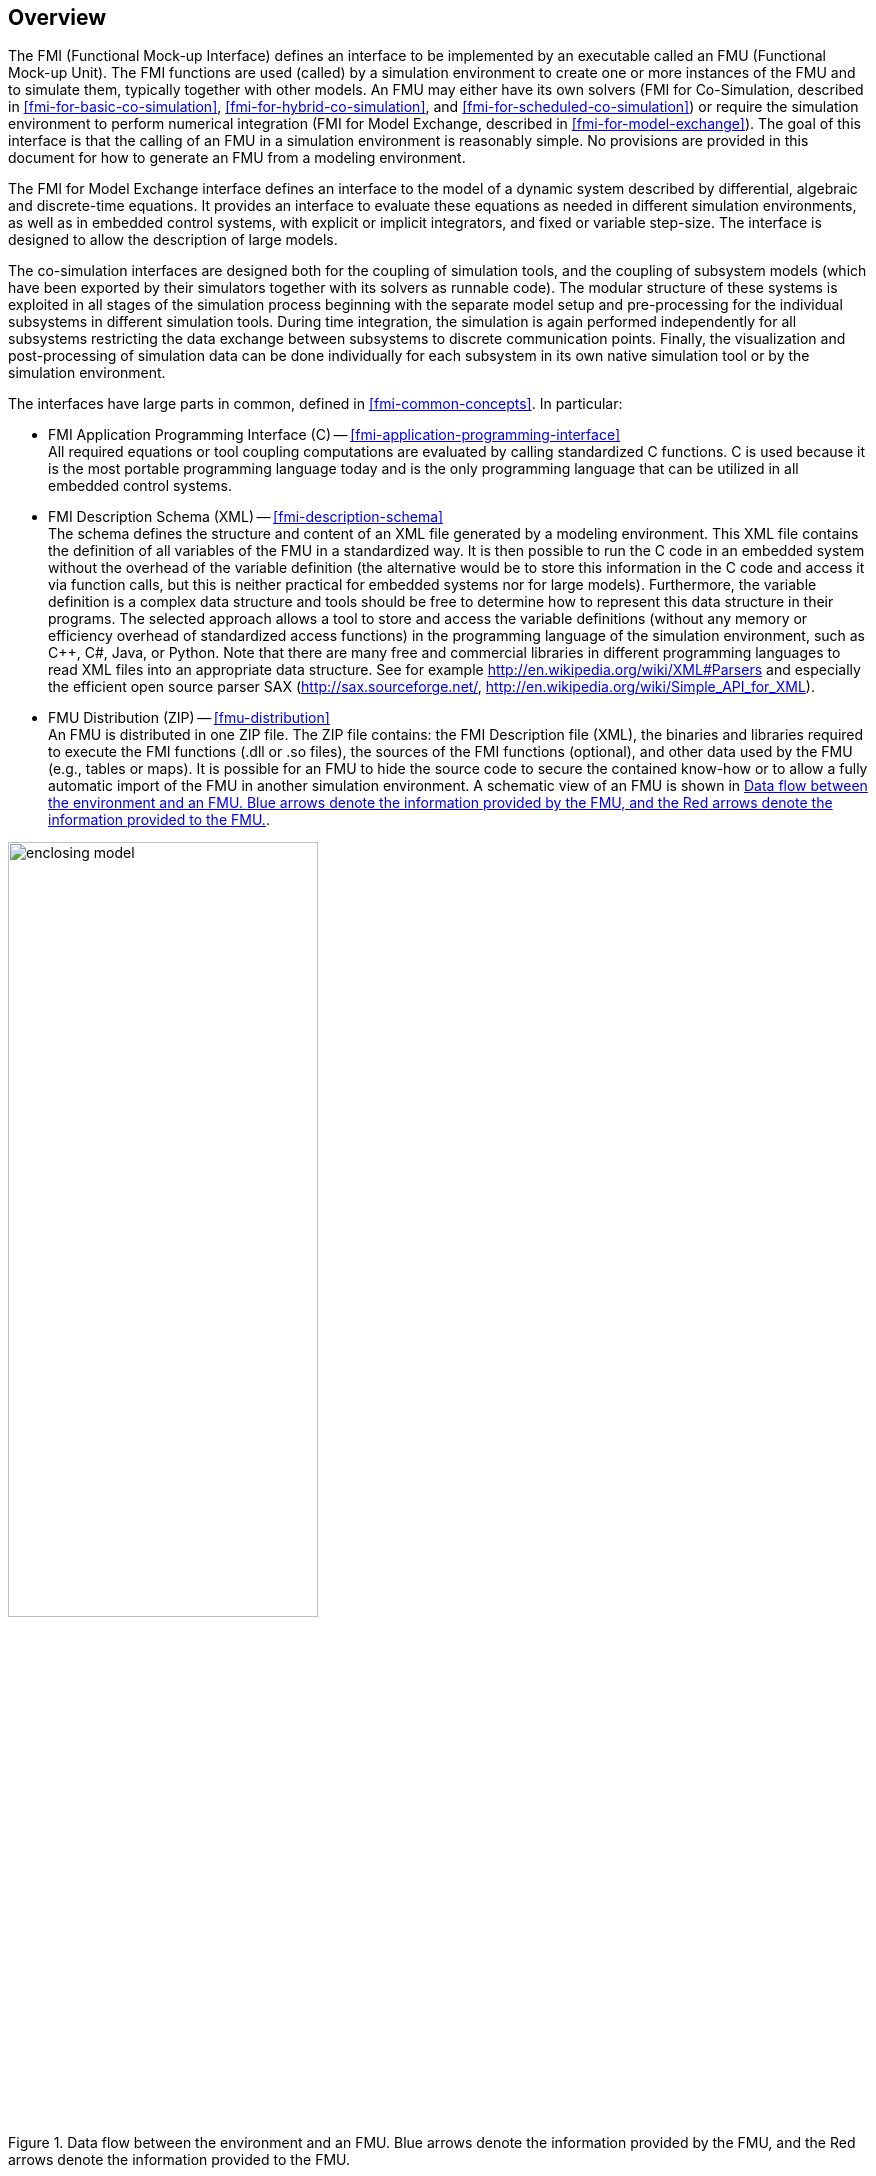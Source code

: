 == Overview

The FMI (Functional Mock-up Interface) defines an interface to
be implemented by an executable called an FMU (Functional Mock-up Unit).
The FMI functions are used (called) by a simulation environment to
create one or more instances of the FMU and to simulate them,
typically together with other models.
An FMU may either have its own solvers
(FMI for Co-Simulation, described in <<fmi-for-basic-co-simulation>>, <<fmi-for-hybrid-co-simulation>>, and <<fmi-for-scheduled-co-simulation>>)
or require the simulation environment to perform numerical integration
(FMI for Model Exchange, described in <<fmi-for-model-exchange>>).
The goal of this interface is that the calling of an FMU
in a simulation environment is reasonably simple.
No provisions are provided in this document for how to generate an FMU from a modeling environment.

The FMI for Model Exchange interface defines an interface to the model
of a dynamic system described by differential,
algebraic and discrete-time equations.
It provides an interface to evaluate these
equations as needed in different simulation environments,
as well as in embedded control systems,
with explicit or implicit integrators, and fixed or variable step-size.
The interface is designed to allow the
description of large models.

The co-simulation interfaces are designed both for the coupling of simulation tools,
and the coupling of subsystem models
(which have been exported by their
simulators together with its solvers as runnable code).
The modular structure of these systems is exploited in all stages of the
simulation process beginning with the separate model setup and pre-processing for the individual
subsystems in different simulation tools.
During time integration, the simulation is again performed independently for all
subsystems restricting the data exchange between subsystems to discrete communication points.
Finally, the visualization and post-processing of simulation data can be done
individually for each subsystem in its own native simulation tool or by the simulation environment.

The interfaces have large parts in common, defined in <<fmi-common-concepts>>.
In particular:

- FMI Application Programming Interface \(C) -- <<fmi-application-programming-interface>> +
All required equations or tool coupling computations are evaluated by calling standardized C functions.
C is used
because it is the most portable programming language today and is the only
programming language that can be utilized in all embedded control systems.

- FMI Description Schema (XML) -- <<fmi-description-schema>> +
The schema defines the structure and content of an XML file generated by a modeling environment.
This XML file contains the definition of all variables of the FMU in a standardized way.
It is then
possible to run the C code in an embedded system without the overhead of the variable definition
(the alternative would be to store this information in the C code and access it via function calls,
but this is neither practical for embedded systems nor for large models).
Furthermore, the variable definition is a complex data structure and tools should
be free to determine how to represent this data structure in their programs.
The selected approach allows a tool to store and access the variable definitions
(without any memory or efficiency overhead of standardized access functions) in the programming
language of the simulation environment,
such as C++, C#, Java, or Python. Note that there are many free and commercial libraries
in different programming languages to read XML files into an appropriate data structure.
See for example http://en.wikipedia.org/wiki/XML#Parsers
and especially the efficient open source parser SAX (http://sax.sourceforge.net/,
http://en.wikipedia.org/wiki/Simple_API_for_XML).

- FMU Distribution (ZIP) -- <<fmu-distribution>> +
An FMU is distributed in one ZIP file.
The ZIP file contains:
the FMI Description file (XML),
the binaries and libraries required to execute the FMI functions (.dll or .so files),
the sources of the FMI functions (optional),
and other data used by the FMU (e.g., tables or maps).
It is possible for an FMU to hide the source code to secure the contained know-how or to allow a fully automatic
import of the FMU in another simulation environment.
A schematic view of an FMU is shown in <<figure-data-flow>>.

.Data flow between the environment and an FMU. [blue]#Blue# arrows denote the information provided by the FMU, and the [red]#Red# arrows denote the information provided to the FMU.
[#figure-data-flow]
image::images/enclosing_model.svg[width=60%, align="center"]

Publications for FMI are available from https://fmi-standard.org/literature/, especially <<BOA11>> and <<BOA12>>.

=== Properties and Guiding Ideas

In this section,
properties are listed and some principles are defined that guided the low-level design of
the FMI.
This shall increase self consistency of the FMI functions.
The listed issues are sorted,
starting from high-level properties to low-level implementation issues.

Expressivity::
The FMI provides the necessary features that Modelica(R), Simulink(R) and SIMPACK(R) models can transform to an FMU.
_[Modelica is a registered trademark of the Modelica Association, Simulink is a registered trademark of the MathWorks Inc., SIMPACK is a registered trademark of SIMPACK AG.]_

Stability::
The FMI is expected to be supported by many simulation tools worldwide.
Implementing such support is a major investment for tool vendors.
Stability and backwards compatibility of the FMI has therefore high priority.
To support this, the FMI defines "capability flags" that will be used by future versions of the FMI to extend and improve the FMI in a backwards compatible way, whenever feasible.

Implementation::
FMUs can be written manually or can be generated automatically from a modeling environment.
Existing manually coded models can be transformed manually to a model according to the FMI standard.

Processor independence::
It is possible to distribute an FMU without knowing the target processor.
This allows an FMU to run on a PC, a Hardware-in-the-Loop simulation platform or as part of the controller software of an ECU, for example, as part of an AUTOSAR SWC.
Keeping the FMU independent of the target processor increases the usability of the FMU and is even required by the AUTOSAR software component model.
To be processor independent, the FMU must include its C (or C++) sources.

Simulator independence::
It is possible to compile, link and distribute an FMU without knowing the environment in which the FMU will be loaded.
Reason: The standard would be much less attractive otherwise, unnecessarily restricting the later use of an FMU at compile time and forcing users to maintain simulator specific variants of an FMU.
To be simulator independent, the FMU must export its implementation in self-contained binary form.
This requires that the target operating system and processor be known.
Once exported with binaries, the FMU can be executed by any simulator running on the target platform (provided the necessary licenses are available, if required from the model or from the used run-time libraries).

Small run-time overhead::
Communication between an FMU and a target simulator through the FMI does not introduce significant run-time overhead.
This can be achieved by enabling caching of the FMU outputs and by exchanging multiple quantities with one call.

Small footprint::
A compiled FMU binary requires little memory.
Reason: An FMU may run on an ECU (Electronic Control Unit, for example, a microprocessor), and ECUs have strong memory limitations.
This is achieved by storing signal attributes (`name`, `unit`, etc.) and all other static information not needed for model evaluation in a separate text file (= Model Description File) that is not needed on the microprocessor where the executable might run.

Hide data structure::
The FMI for Model Exchange does not prescribe a data structure (e.g., a C struct) to represent a model.
Reason: the FMI standard shall not unnecessarily restrict or prescribe a certain implementation of FMUs or simulators (whichever contains the model data) to ease implementation by different tool vendors.

Support many and nested FMUs::
A simulator may run many FMUs in a single simulation run and/or multiple instances of one FMU.
The inputs and outputs of these FMUs can be connected with direct feedthrough.
Moreover, an FMU may contain nested FMUs.

Numerical Robustness::
The FMI standard allows problems which are numerically critical (for example, time and state events, multiple sample rates, stiff problems) to be treated in a robust way.

Hide cache::
A typical FMU will cache computed results for later reuse.
To simplify usage and to reduce error possibilities by a simulator, the caching mechanism is hidden from the usage of the FMU.
Reason: First, the FMI should not force an FMU to implement a certain caching policy.
Second, this helps to keep the FMI simple.
To help implement this cache, the FMI provides explicit methods (called by the FMU environment) for setting properties that invalidate cached data.
An FMU that chooses to implement a cache may maintain a set of "dirty" flags, hidden from the simulator.
A get method, for example to a state, will then either trigger a computation, or return cached data, depending on the value of these flags.

Support numerical solvers::
A typical target simulator will use numerical solvers.
These solvers require vectors for <<state,`states`>>, <<derivative,`derivatives`>> and zero-crossing functions.
The FMU directly fills the values of such vectors provided by the solvers.
Reason: minimize execution time.
The exposure of these vectors conflicts somewhat with the "hide data structure" requirement, but the efficiency gain justifies this.

Explicit signature::
The intended operations, arguments, and return types are made explicit in the signature.
For example, an operator (such as `compute_derivatives`) is not passed as an int argument but a special function is called for this.
The `const` prefix is used for any pointer that should not be changed, including `const char*` instead of `char*`.
Reason: the correct use of the FMI can be checked at compile time and allows calling of the C code in a C++ environment (which is much stricter on `const` than C is).
This will help to develop FMUs that use the FMI in the intended way.

Few functions::
The FMI consists of a few, "orthogonal" functions, avoiding redundant functions that could be defined in terms of others.
Reason: This leads to a compact, easy-to-use, and hence attractive API with a compact documentation.

Error handling::
All FMI methods use a common set of methods to communicate errors.

Allocator must free::
All memory (and other resources) allocated by the FMU are freed (released) by the FMU.
Likewise, resources allocated by the target simulator are released by the target simulator.
Reason: this helps to prevent memory leaks and run-time errors due to incompatible run-time environments for different components.

Immutable strings::
All strings passed as arguments or returned are read-only and must not be modified by the receiver.
Reason: This eases the reuse of strings.

Named list elements::
All lists defined in the `fmi3ModelDescription.xsd` XML schema file have a string attribute `name` to a list element.
This attribute must be unique with respect to all other `name` attributes of the same list.

Use C::
The FMI is encoded using C, not C++.
Reasons: Avoid problems with compiler and linker dependent behavior, and
run the FMU on embedded systems.

This version of the FMI standard does not have the following desirable properties.
They might be added in a future version.

- The FMI for Model Exchange is for ordinary differential equations (ODEs) in state space form.
It is not for a general differential-algebraic equation system.
However, algebraic equation systems inside the FMU are supported (for example, the FMU can report to the environment to re-run the current step with a smaller step size since a solution could not be found for an algebraic equation system).

- Special features that might be useful for multibody system programs, like SIMPACK, are not included.

- The interface is for simulation and for embedded systems.
Properties that might be additionally needed for trajectory optimization, for example, derivatives of the model with respect to parameters during continuous integration are not included.

- No explicit definition of the variable hierarchy in the XML file.

=== Acknowledgements

Until Dec. 2011, this work was carried out within the ITEA2 MODELISAR project (project number: ITEA2-07006, https://itea3.org/project/modelisar.html).

Daimler AG, DLR, ITI GmbH, Martin Luther University Halle-Wittenberg, QTronic GmbH and SIMPACK AG thank BMBF for partial funding of this work within MODELISAR (BMBF F&#246;rderkennzeichen: 01lS0800x).

Dassault Syst&#232;mes (Sweden) thanks the Swedish funding agency VINNOVA (2008-02291) for partial funding of this work within MODELISAR.

LMS Imagine and IFPEN thank DGCIS for partial funding of this work within MODELISAR.

Since Sept. 2012 until Nov. 2015, this work is partially carried out within the ITEA2 MODRIO project (project number: ITEA 2-11004, https://itea3.org/project/modrio.html).

- DLR, ITI GmbH, QTronic GmbH and SIMPACK AG thank BMBF for partial funding of this work within MODRIO (BMBF F&#246;rderkennzeichen: 01IS12022E).

- Dassault Syst&#232;mes (Sweden), Link&#246;ping University and Modelon AB thank the Swedish funding agency VINNOVA (2012--01157) for partial funding of this work within MODRIO.

- Siemens PLM Software (France) and IFPEN thank DGCIS for partial funding of this work within MODRIO.
